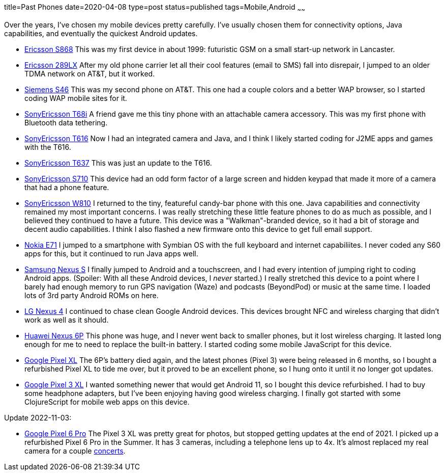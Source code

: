 title=Past Phones
date=2020-04-08
type=post
status=published
tags=Mobile,Android
~~~~~~

Over the years,
I've chosen my mobile devices
pretty carefully.
I've usually chosen them
for connectivity options,
Java capabilities,
and eventually the quickest Android updates.

* https://www.gsmarena.com/ericsson_s_868-111.php[Ericsson S868]
  This was my first device in about 1999:
  futuristic GSM on a small start-up network in Lancaster.
* https://www.phonescoop.com/phones/phone.php?p=25[Ericsson 289LX]
  After my old phone carrier let all their cool features
  (email to SMS) fall into disrepair,
  I jumped to an older TDMA network
  on AT&T, but it worked.
* https://www.phonescoop.com/phones/phone.php?p=84[Siemens S46]
  This was my second phone on AT&T.
  This one had a couple colors and a better WAP browser,
  so I started coding WAP mobile sites for it.
* https://www.gsmarena.com/sony_ericsson_t68i-325.php[SonyEricsson T68i]
  A friend gave me this tiny phone with an attachable camera accessory.
  This was my first phone with Bluetooth data tethering.
* https://www.phonescoop.com/phones/phone.php?p=275[SonyEricsson T616]
  Now I had an integrated camera and Java,
  and I think I likely started coding for J2ME apps and games
  with the T616.
* https://www.phonescoop.com/phones/phone.php?p=496[SonyEricsson T637]
  This was just an update to the T616.
* https://www.gsmarena.com/sony_ericsson_s710-848.php[SonyEricsson S710]
  This device had an odd form factor
  of a large screen and hidden keypad
  that made it more of a camera that had a phone feature.
* https://www.gsmarena.com/sony_ericsson_w810-1402.php[SonyEricsson W810]
  I returned to the tiny, featureful candy-bar phone with this one.
  Java capabilities and connectivity remained my most important concerns.
  I was really stretching these little feature phones
  to do as much as possible, and I believed they continued
  to have a future.
  This device was a "Walkman"-branded device,
  so it had a bit of storage and decent audio capabilities.
  I think I also flashed a new firmware onto this device
  to get full email support.
* https://www.gsmarena.com/nokia_e71-2425.php[Nokia E71]
  I jumped to a smartphone with Symbian OS with the full keyboard
  and internet capabiliites.
  I never coded any S60 apps for this,
  but it continued to run Java apps well.
* https://www.gsmarena.com/samsung_google_nexus_s-3620.php[Samsung Nexus S]
  I finally jumped to Android and a touchscreen,
  and I had every intention of jumping right
  to coding Android apps.
  (Spoiler: With all these Android devices, I _never_ started.)
  I really stretched this device to a point
  where I barely had enough memory to run
  GPS navigation (Waze) and podcasts (BeyondPod) or music
  at the same time.
  I loaded lots of 3rd party Android ROMs on here.
* https://www.gsmarena.com/lg_nexus_4_e960-5048.php[LG Nexus 4]
  I continued to chase clean Google Android devices.
  This devices brought NFC and wireless charging
  that didn't work as well as it should.
* https://www.gsmarena.com/huawei_nexus_6p-7588.php[Huawei Nexus 6P]
  This phone was huge, and I never went back to smaller phones,
  but it lost wireless charging.
  It lasted long enough for me
  to need to replace the built-in battery.
  I started coding some mobile JavaScript for this device.
* https://www.gsmarena.com/google_pixel_xl-8345.php[Google Pixel XL]
  The 6P's battery died again,
  and the latest phones (Pixel 3) were being released in 6 months,
  so I bought a refurbished Pixel XL
  to tide me over,
  but it proved to be an excellent phone,
  so I hung onto it until it no longer got updates.
* https://www.gsmarena.com/google_pixel_3_xl-9257.php[Google Pixel 3 XL]
  I wanted something newer that would get Android 11,
  so I bought this device refurbished.
  I had to buy some headphone adapters,
  but I've been enjoying having good wireless charging.
  I finally got started with some ClojureScript
  for mobile web apps on this device.

Update 2022-11-03:

* https://www.gsmarena.com/google_pixel_6_pro-10918.php[Google Pixel 6 Pro]
  The Pixel 3 XL was pretty great for photos,
  but stopped getting updates at the end of 2021.
  I picked up a refurbished Pixel 6 Pro
  in the Summer.
  It has 3 cameras,
  including a telephone lens up to 4x.
  It's almost replaced my real camera
  for a couple https://www.instagram.com/p/CfkdmiRtSt6/[concerts].
